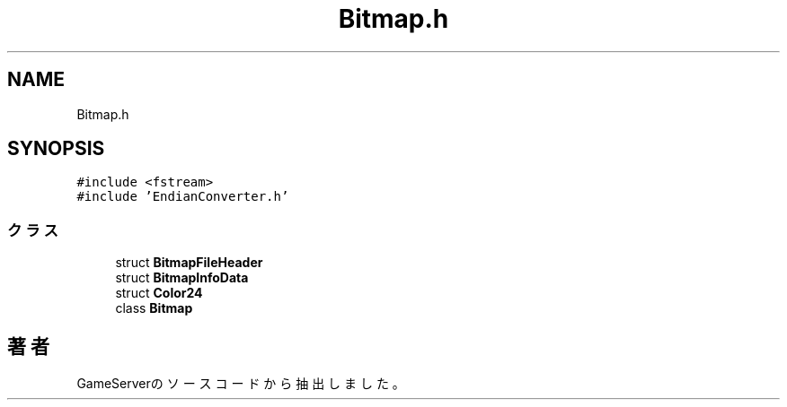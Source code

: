 .TH "Bitmap.h" 3 "2018年12月21日(金)" "GameServer" \" -*- nroff -*-
.ad l
.nh
.SH NAME
Bitmap.h
.SH SYNOPSIS
.br
.PP
\fC#include <fstream>\fP
.br
\fC#include 'EndianConverter\&.h'\fP
.br

.SS "クラス"

.in +1c
.ti -1c
.RI "struct \fBBitmapFileHeader\fP"
.br
.ti -1c
.RI "struct \fBBitmapInfoData\fP"
.br
.ti -1c
.RI "struct \fBColor24\fP"
.br
.ti -1c
.RI "class \fBBitmap\fP"
.br
.in -1c
.SH "著者"
.PP 
 GameServerのソースコードから抽出しました。
